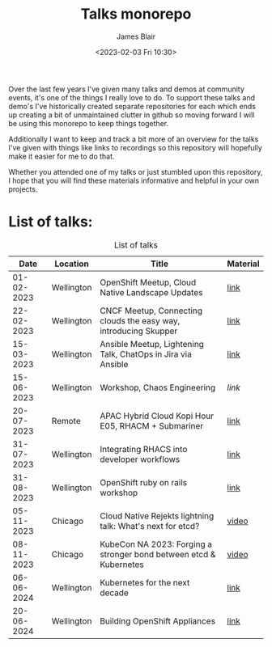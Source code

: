 #+TITLE: Talks monorepo
#+AUTHOR: James Blair
#+DATE: <2023-02-03 Fri 10:30>

Over the last few years I've given many talks and demos at community events, it's one of the things I really love to do. To support these talks and demo's I've historically created separate repositories for each which ends up creating a bit of unmaintained clutter in github so moving forward I will be using this monorepo to keep things together.

Additionally I want to keep and track a bit more of an overview for the talks I've given with things like links to recordings so this repository will hopefully make it easier for me to do that.

Whether you attended one of my talks or just stumbled upon this repository, I hope that you will find these materials informative and helpful in your own projects.


* List of talks:

#+CAPTION: List of talks
|       Date | Location   | Title                                                              | Material |
|------------+------------+--------------------------------------------------------------------+----------|
| 01-02-2023 | Wellington | OpenShift Meetup, Cloud Native Landscape Updates                   | [[./2023-02-01-openshift-meetup/][link]]     |
| 22-02-2023 | Wellington | CNCF Meetup, Connecting clouds the easy way, introducing Skupper   | [[./2023-02-22-wgtn-cncf-meetup][link]]     |
| 15-03-2023 | Wellington | Ansible Meetup, Lightening Talk, ChatOps in Jira via Ansible       | [[./2023-03-15-wgtn-ansible-meetup][link]]     |
| 15-06-2023 | Wellington | Workshop, Chaos Engineering                                        | [[2023-06-15-chaos-engineering-workshop][link]]     |
| 20-07-2023 | Remote     | APAC Hybrid Cloud Kopi Hour E05, RHACM + Submariner                | [[./2023-07-20-acm-submariner-stream][link]]     |
| 31-07-2023 | Wellington | Integrating RHACS into developer workflows                         | [[./2023-07-31-acs-workflows][link]]     |
| 31-08-2023 | Wellington | OpenShift ruby on rails workshop                                   | [[./2023-08-31-openshift-rails-workshop][link]]     |
| 05-11-2023 | Chicago    | Cloud Native Rejekts lightning talk: What's next for etcd?         | [[https://www.youtube.com/watch?v=tWWBzsZLrIw&t=28847s][video]]    |
| 08-11-2023 | Chicago    | KubeCon NA 2023: Forging a stronger bond between etcd & Kubernetes | [[https://www.youtube.com/watch?v=6JYgBJAjpNQ][video]]    |
| 06-06-2024 | Wellington | Kubernetes for the next decade                                     | [[./2024-06-06-kubertens-meetup][link]]     |
| 20-06-2024 | Wellington | Building OpenShift Appliances                                      | [[./2024-06-20-openshift-meetup][link]]     |
